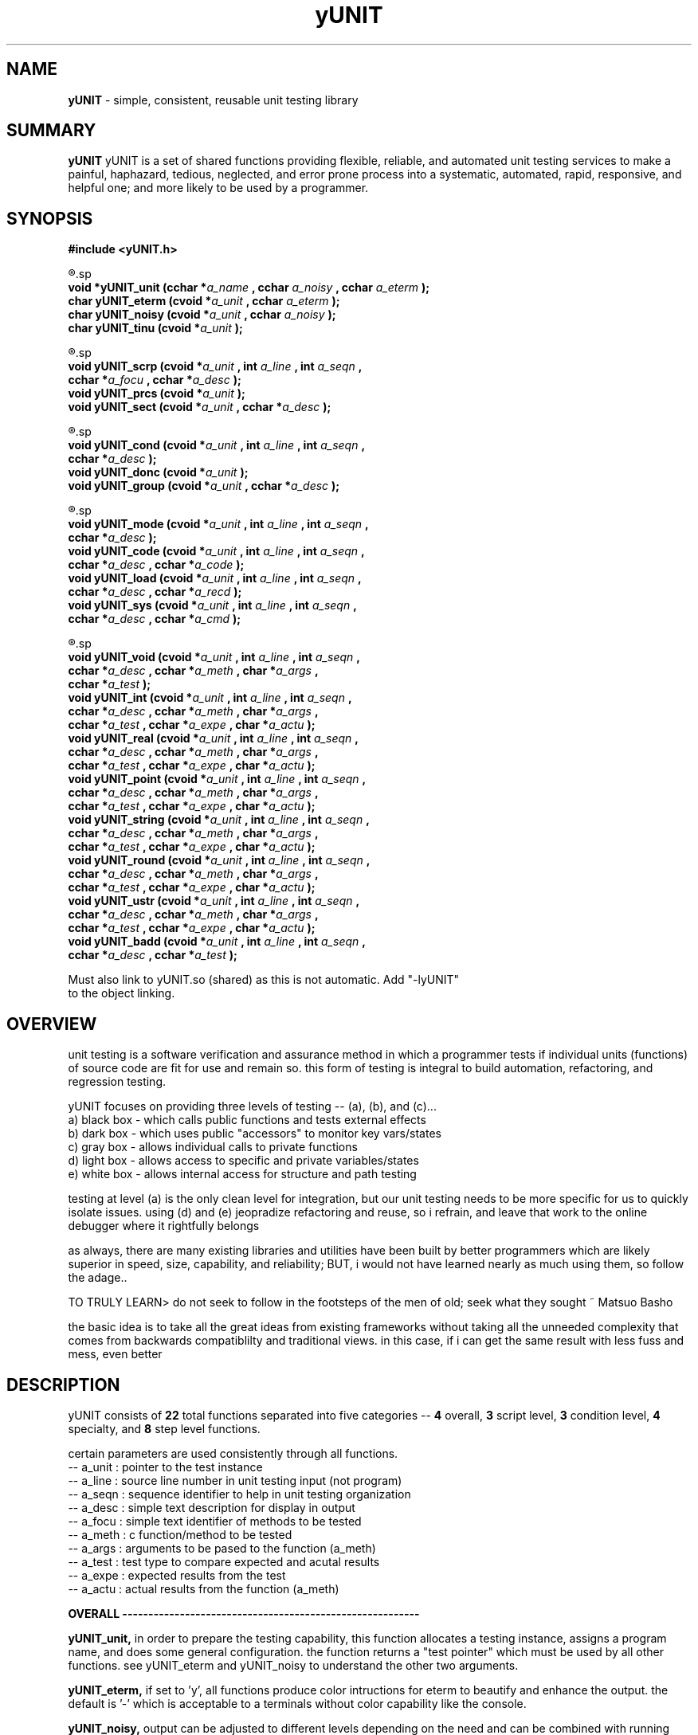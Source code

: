 .TH yUNIT 3 2008-Aug "linux" "heatherly custom tools manual"

.SH NAME
.BI yUNIT
\- simple, consistent, reusable unit testing library

.SH SUMMARY
.BI yUNIT
yUNIT is a set of shared functions providing flexible, reliable, and
automated unit testing services to make a painful, haphazard, tedious,
neglected, and error prone process into a systematic, automated, rapid,
responsive, and helpful one; and more likely to be used by a programmer.

.SH SYNOPSIS
.nf
.B #include  <yUNIT.h>

.R  ---overall-----------------(4 functions)-----------------------
.sp
.BI "void    *yUNIT_unit   (cchar *" "a_name  " ", cchar  " "a_noisy " ", cchar  " "a_eterm " ");"
.BI "char     yUNIT_eterm  (cvoid *" "a_unit  " ", cchar  " "a_eterm " ");"
.BI "char     yUNIT_noisy  (cvoid *" "a_unit  " ", cchar  " "a_noisy " ");"
.BI "char     yUNIT_tinu   (cvoid *" "a_unit  " ");"

.R  ---script level------------(3 functions)-----------------------
.sp
.BI "void     yUNIT_scrp   (cvoid *" "a_unit  " ", int    " "a_line  " ", int    " "a_seqn  " ","
.BI "                       cchar *" "a_focu  " ", cchar *" "a_desc  " ");"
.BI "void     yUNIT_prcs   (cvoid *" "a_unit  " ");"
.BI "void     yUNIT_sect   (cvoid *" "a_unit  " ", cchar *" "a_desc  " ");"


.R  ---condition level---------(3 functions)-----------------------
.sp
.BI "void     yUNIT_cond   (cvoid *" "a_unit  " ", int    " "a_line  " ", int    " "a_seqn  " ","
.BI "                       cchar *" "a_desc  " ");"
.BI "void     yUNIT_donc   (cvoid *" "a_unit  " ");"
.BI "void     yUNIT_group  (cvoid *" "a_unit  " ", cchar *" "a_desc  " ");"

.R  ---specialty---------------(4 functions)-----------------------
.sp
.BI "void     yUNIT_mode   (cvoid *" "a_unit  " ", int    " "a_line  " ", int    " "a_seqn  " ","
.BI "                       cchar *" "a_desc  " ");"
.BI "void     yUNIT_code   (cvoid *" "a_unit  " ", int    " "a_line  " ", int    " "a_seqn  " ","
.BI "                       cchar *" "a_desc  " ", cchar *" "a_code  " ");"
.BI "void     yUNIT_load   (cvoid *" "a_unit  " ", int    " "a_line  " ", int    " "a_seqn  " ","
.BI "                       cchar *" "a_desc  " ", cchar *" "a_recd  " ");"
.BI "void     yUNIT_sys    (cvoid *" "a_unit  " ", int    " "a_line  " ", int    " "a_seqn  " ","
.BI "                       cchar *" "a_desc  " ", cchar *" "a_cmd   " ");"

.R  ---step level--------------(8 functions)-----------------------
.sp
.BI "void     yUNIT_void   (cvoid *" "a_unit  " ", int    " "a_line  " ", int    " "a_seqn  " ","
.BI "                       cchar *" "a_desc  " ", cchar *" "a_meth  " ", char  *" "a_args  " ","
.BI "                       cchar *" "a_test  " ");"
.BI "void     yUNIT_int    (cvoid *" "a_unit  " ", int    " "a_line  " ", int    " "a_seqn  " ","
.BI "                       cchar *" "a_desc  " ", cchar *" "a_meth  " ", char  *" "a_args  " ","
.BI "                       cchar *" "a_test  " ", cchar *" "a_expe  " ", char  *" "a_actu  " ");"
.BI "void     yUNIT_real   (cvoid *" "a_unit  " ", int    " "a_line  " ", int    " "a_seqn  " ","
.BI "                       cchar *" "a_desc  " ", cchar *" "a_meth  " ", char  *" "a_args  " ","
.BI "                       cchar *" "a_test  " ", cchar *" "a_expe  " ", char  *" "a_actu  " ");"
.BI "void     yUNIT_point  (cvoid *" "a_unit  " ", int    " "a_line  " ", int    " "a_seqn  " ","
.BI "                       cchar *" "a_desc  " ", cchar *" "a_meth  " ", char  *" "a_args  " ","
.BI "                       cchar *" "a_test  " ", cchar *" "a_expe  " ", char  *" "a_actu  " ");"
.BI "void     yUNIT_string (cvoid *" "a_unit  " ", int    " "a_line  " ", int    " "a_seqn  " ","
.BI "                       cchar *" "a_desc  " ", cchar *" "a_meth  " ", char  *" "a_args  " ","
.BI "                       cchar *" "a_test  " ", cchar *" "a_expe  " ", char  *" "a_actu  " ");"
.BI "void     yUNIT_round  (cvoid *" "a_unit  " ", int    " "a_line  " ", int    " "a_seqn  " ","
.BI "                       cchar *" "a_desc  " ", cchar *" "a_meth  " ", char  *" "a_args  " ","
.BI "                       cchar *" "a_test  " ", cchar *" "a_expe  " ", char  *" "a_actu  " ");"
.BI "void     yUNIT_ustr   (cvoid *" "a_unit  " ", int    " "a_line  " ", int    " "a_seqn  " ","
.BI "                       cchar *" "a_desc  " ", cchar *" "a_meth  " ", char  *" "a_args  " ","
.BI "                       cchar *" "a_test  " ", cchar *" "a_expe  " ", char  *" "a_actu  " ");"
.BI "void     yUNIT_badd   (cvoid *" "a_unit  " ", int    " "a_line  " ", int    " "a_seqn  " ","
.BI "                       cchar *" "a_desc  " ", cchar *" "a_test  " ");"

.sp
Must also link to yUNIT.so (shared) as this is not automatic.  Add "-lyUNIT"
to the object linking.

.SH OVERVIEW
unit testing is a software verification and assurance method in which a
programmer tests if individual units (functions) of source code are fit for
use and remain so.  this form of testing is integral to build automation,
refactoring, and regression testing.

yUNIT focuses on providing three levels of testing -- (a), (b), and (c)...
   a) black box - which calls public functions and tests external effects
   b) dark box  - which uses public "accessors" to monitor key vars/states
   c) gray box  - allows individual calls to private functions
   d) light box - allows access to specific and private variables/states
   e) white box - allows internal access for structure and path testing

testing at level (a) is the only clean level for integration, but our unit
testing needs to be more specific for us to quickly isolate issues.  using
(d) and (e) jeopradize refactoring and reuse, so i refrain, and leave that
work to the online debugger where it rightfully belongs

as always, there are many existing libraries and utilities have been built
by better programmers which are likely superior in speed, size, capability,
and reliability; BUT, i would not have learned nearly as much using them,
so follow the adage..

TO TRULY LEARN> do not seek to follow in the footsteps of the men of old;
seek what they sought ~ Matsuo Basho

the basic idea is to take all the great ideas from existing frameworks
without taking all the unneeded complexity that comes from backwards
compatiblilty and traditional views.  in this case, if i can get the same
result with less fuss and mess, even better

.SH DESCRIPTION
yUNIT consists of
.BI 22
total functions separated into five categories --
.BI 4
overall,
.BI 3
script level,
.BI 3
condition level,
.BI 4
specialty, and
.BI 8
step level functions.

certain parameters are used consistently through all functions.
   -- a_unit     : pointer to the test instance
   -- a_line     : source line number in unit testing input (not program)
   -- a_seqn     : sequence identifier to help in unit testing organization
   -- a_desc     : simple text description for display in output
   -- a_focu     : simple text identifier of methods to be tested
   -- a_meth     : c function/method to be tested
   -- a_args     : arguments to be pased to the function (a_meth)
   -- a_test     : test type to compare expected and acutal results
   -- a_expe     : expected results from the test
   -- a_actu     : actual results from the function (a_meth)

.B OVERALL ---------------------------------------------------------
.sp
.B yUNIT_unit,
in order to prepare the testing capability, this function allocates a testing
instance, assigns a program name, and does some general configuration.  the
function returns a "test pointer" which must be used by all other functions.
see yUNIT_eterm and yUNIT_noisy to understand the other two arguments.
.sp
.B yUNIT_eterm,
if set to 'y', all functions produce color intructions for eterm to beautify and
enhance the output.  the default is '-' which is acceptable to a terminals
without color capability like the console.
.sp
.B yUNIT_noisy,
output can be adjusted to different levels depending on the need and can be
combined with running only specific scripts or conditions.  noise levels are...
   0) no output
   1) summary level only
   2) add in script level
   3) add in condition level
   4) add in step level
   5) full output
.sp
.B yUNIT_tinu,
produces a summary, closes the test, and nulls the test pointer.

.B SCRIPT LEVEL-----------------------------------------------------
.sp
.B yUNIT_scrp,
prepares to run a new script and displays a summary line in the output.
.sp
.B yUNIT_prcs,
produces a summary and closes the script.
.sp
.B yUNIT_sect,
displays a informational grouping of scripts to help in analysis.

.B CONDITION LEVEL--------------------------------------------------
.sp
.B yUNIT_cond,
prepares to run a new condition and displays a summary line in the output.
.sp
.B yUNIT_donc,
produces a summary and closes the condition.
.sp
.B yUNIT_group,
displays a informational grouping of conditions to help in analysis.

.B SPECIALTY -------------------------------------------------------
.sp
.B yUNIT_mode,
can flip the unit testing logic to reverse, false = true and true = false
where necessary to properly test functions.  the two options are...
   -- NORMAL           to set in normal, logical mode
   -- FORCED_FAIL      to flip the evaluation
.sp
.B yUNIT_code,
inserts c code (a_code) directly into the unit testing program in order to
do things like declare variables, assign specific values, etc.
.sp
.B yUNIT_load,
loads a record (a_recd) into stdin to prepare for later testing to consume.
wildly useful for filter testing, etc.
.sp
.B yUNIT_sys,
calls the c system function with a shell command (a_sys) and captures the
return of the shell pipeline into a global called yUNIT_systext for later use.

.B STEP LEVEL ------------------------------------------------------
.sp
to understand the argument for test type (a_test), please refer to the
documentation for yVAR and look at the appropriate section.

.B yUNIT_void,
simply indicates in the output that the test was done as a void produces
no result to test.
.sp
.B yUNIT_int,
coordinates integer testing of expected and actual by calling yVAR with
the test type (a_test).
.sp
.B yUNIT_real,
coordinates real/floating point testing of expected and actual by calling
yVAR with the test type (a_test).
.sp
.B yUNIT_point,
coordinates pointer testing of expected and actual by calling yVAR with the
test type (a_test).
.sp
.B yUNIT_string,
coordinates c-string testing of expected and actual by calling yVAR with the
test type (a_test).
.sp
.B yUNIT_round,
coordinates numbers embedded in string testing (with rounding) of expected
and actual by calling yVAR with the test type (a_test).
.sp
.B yUNIT_ustr,
coordinates numbers embedded in string testing (with rounding) of expected
and actual by calling yVAR with the test type (a_test).
.sp
.B yUNIT_badd,
allows yUNIT to communicate a malformed or inaccurate test request back
in the output.

.SH OUTPUT
yUNIT writes all output to stdout, with color codes optional.

.B script level output which shows how yUNIT_scrp displays a_line, a_seqn, a_desc and a_focu when a script begins.

===[[ NEW SCRIPT ]]=======================================================
SCRP [01] verify cronpulse operations ============================= [0016]
  focus : BASE_timestamp, BASE_lastpulse                                    

.B script level output which shows yUNIT_sect looks.

===-------  first, check basic timestamping (BASE_timestamp)    -------===

.B condition and step level output which shows how yUNIT_cond, yUNIT_code, yUNIT_int, yUNIT_round, and yUNIT_dnoc are displayed.

COND [003] check timestamping after short delay -- -- -- -- -- -- - [0037]

a ) CODE   : pause to get a different time  .  .  .  .  .  .  .  .  [0038]
    exec   : sleep(2);                                                    

b ) CODE   : update time for sleep  .  .  .  .  .  .  .  .  .  .  . [0039]
    exec   : xbase    += 2;                                               

c ) CODE   : make a broken down time  .  .  .  .  .  .  .  .  .  .  [0040]
    exec   : curr_time = localtime(&xbase);                               

d ) CODE   : create a custom cronpulse string  .  .  .  .  .  .  .  [0041]
    exec   : strftime (custom, 50, ~%M~, curr_time);                      

e ) PASS   : write the cronpulse (returns min)  .  .  .  .  .  .  . [0042]
    method : BASE_timestamp ()
    test   : i_equal        (@ 0 msecs with rc = 21) 
    expect : 05>>
    actual : 5>>

f ) CODE   : create a custom cronpulse string  .  .  .  .  .  .  .  [0043]
    exec   : strftime (c_time, 50, ~%y.%m.%d.%H.%M.%S.%U   %s~, curr_time);        

g ) CODE   : create a custom expect string  .  .  .  .  .  .  .  .  [0044]
    exec   : sprintf  (custom, ~BASE_pulse       : :%s   now   %d:~, yy.pid

h ) PASS   : review the pulser timestamp  .  .  .  .  .  .  .  .  . [0045]
    method : BASE_unit (~cronpulse~,     0)
    test   : u_round        (@ 0 msecs with rc = 30) 
    expect : BASE_pulse       : :16.05.28.06.05.58.21   1464415558   4:>>
    actual : BASE_pulse       : :16.05.28.06.05.58.21   1464415558   4:>>

    DNOC   step=2     [[ pass=2     fail=0     badd=0     void=0    ]]

.B script level output which shows yUNIT_prcs looks when a script completes.

PRCS   step=42    [[ pass=42    fail=0     badd=0     void=0    ]]

.B script level output which shows yUNIT_tinu looks when a unit test completes.

TINU   step=725   [[ pass=725   fail=0     badd=0     void=0    ]]

.SH BUGS
i have never allowed anyone else to use it, so maybe there will be many once
it hits other setups.

.SH AUTHOR
rsheatherly can be reached at jelloshrike at gmail dot com

.SH COLOPHON
this page is part of a documentation package meant to make use of the
heatherly tools easier and faster

